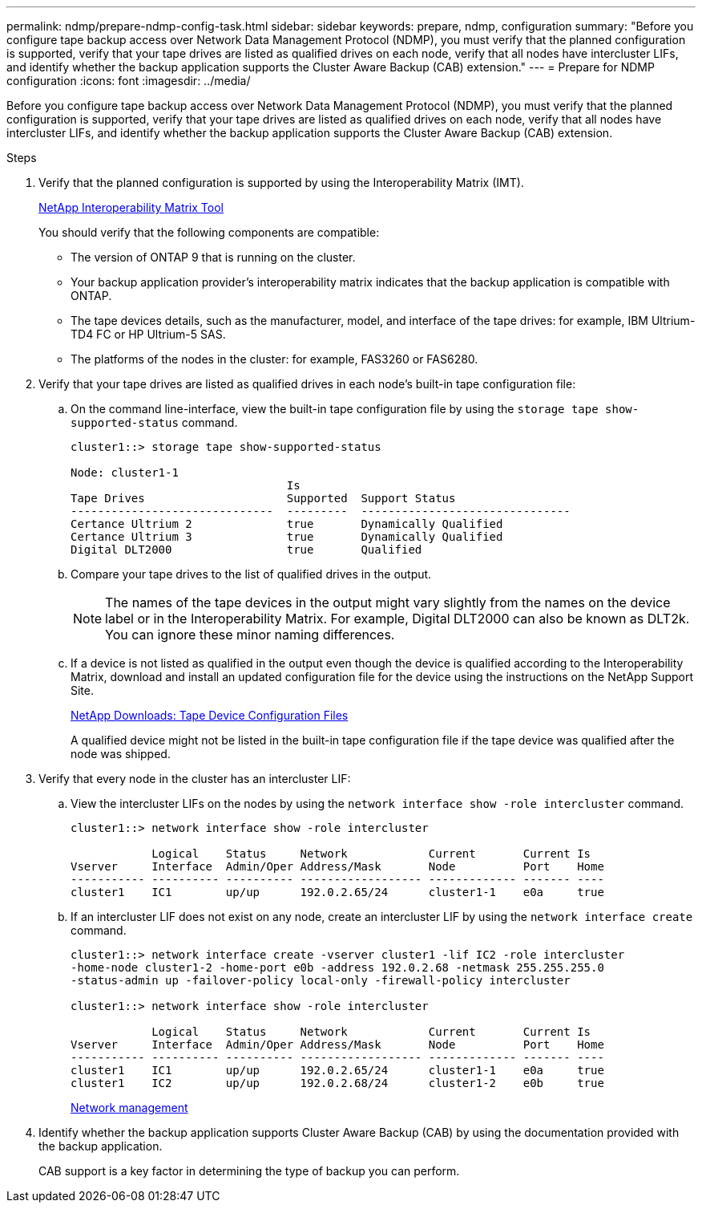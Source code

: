 ---
permalink: ndmp/prepare-ndmp-config-task.html
sidebar: sidebar
keywords: prepare, ndmp, configuration
summary: "Before you configure tape backup access over Network Data Management Protocol (NDMP), you must verify that the planned configuration is supported, verify that your tape drives are listed as qualified drives on each node, verify that all nodes have intercluster LIFs, and identify whether the backup application supports the Cluster Aware Backup (CAB) extension."
---
= Prepare for NDMP configuration
:icons: font
:imagesdir: ../media/

[.lead]
Before you configure tape backup access over Network Data Management Protocol (NDMP), you must verify that the planned configuration is supported, verify that your tape drives are listed as qualified drives on each node, verify that all nodes have intercluster LIFs, and identify whether the backup application supports the Cluster Aware Backup (CAB) extension.

.Steps

. Verify that the planned configuration is supported by using the Interoperability Matrix (IMT).
+
https://mysupport.netapp.com/matrix[NetApp Interoperability Matrix Tool^]
+
You should verify that the following components are compatible:

 ** The version of ONTAP 9 that is running on the cluster.
 ** Your backup application provider's interoperability matrix indicates that the backup application is compatible with ONTAP.
 ** The tape devices details, such as the manufacturer, model, and interface of the tape drives: for example, IBM Ultrium-TD4 FC or HP Ultrium-5 SAS.
 ** The platforms of the nodes in the cluster: for example, FAS3260 or FAS6280.

. Verify that your tape drives are listed as qualified drives in each node's built-in tape configuration file:
 .. On the command line-interface, view the built-in tape configuration file by using the `storage tape show-supported-status` command.
+
....
cluster1::> storage tape show-supported-status

Node: cluster1-1
                                Is
Tape Drives                     Supported  Support Status
------------------------------  ---------  -------------------------------
Certance Ultrium 2              true       Dynamically Qualified
Certance Ultrium 3              true       Dynamically Qualified
Digital DLT2000                 true       Qualified
....

 .. Compare your tape drives to the list of qualified drives in the output.
+
[NOTE]
====
The names of the tape devices in the output might vary slightly from the names on the device label or in the Interoperability Matrix. For example, Digital DLT2000 can also be known as DLT2k. You can ignore these minor naming differences.
====

 .. If a device is not listed as qualified in the output even though the device is qualified according to the Interoperability Matrix, download and install an updated configuration file for the device using the instructions on the NetApp Support Site.
+
http://mysupport.netapp.com/NOW/download/tools/tape_config[NetApp Downloads: Tape Device Configuration Files]
+
A qualified device might not be listed in the built-in tape configuration file if the tape device was qualified after the node was shipped.
. Verify that every node in the cluster has an intercluster LIF:
 .. View the intercluster LIFs on the nodes by using the `network interface show -role intercluster` command.
+
----
cluster1::> network interface show -role intercluster

            Logical    Status     Network            Current       Current Is
Vserver     Interface  Admin/Oper Address/Mask       Node          Port    Home
----------- ---------- ---------- ------------------ ------------- ------- ----
cluster1    IC1        up/up      192.0.2.65/24      cluster1-1    e0a     true
----

 .. If an intercluster LIF does not exist on any node, create an intercluster LIF by using the `network interface create` command.
+
----
cluster1::> network interface create -vserver cluster1 -lif IC2 -role intercluster
-home-node cluster1-2 -home-port e0b -address 192.0.2.68 -netmask 255.255.255.0
-status-admin up -failover-policy local-only -firewall-policy intercluster

cluster1::> network interface show -role intercluster

            Logical    Status     Network            Current       Current Is
Vserver     Interface  Admin/Oper Address/Mask       Node          Port    Home
----------- ---------- ---------- ------------------ ------------- ------- ----
cluster1    IC1        up/up      192.0.2.65/24      cluster1-1    e0a     true
cluster1    IC2        up/up      192.0.2.68/24      cluster1-2    e0b     true
----
+
link:../networking/index.html[Network management]
. Identify whether the backup application supports Cluster Aware Backup (CAB) by using the documentation provided with the backup application.
+
CAB support is a key factor in determining the type of backup you can perform.

// 27 Sep 2022, GH issue 851
